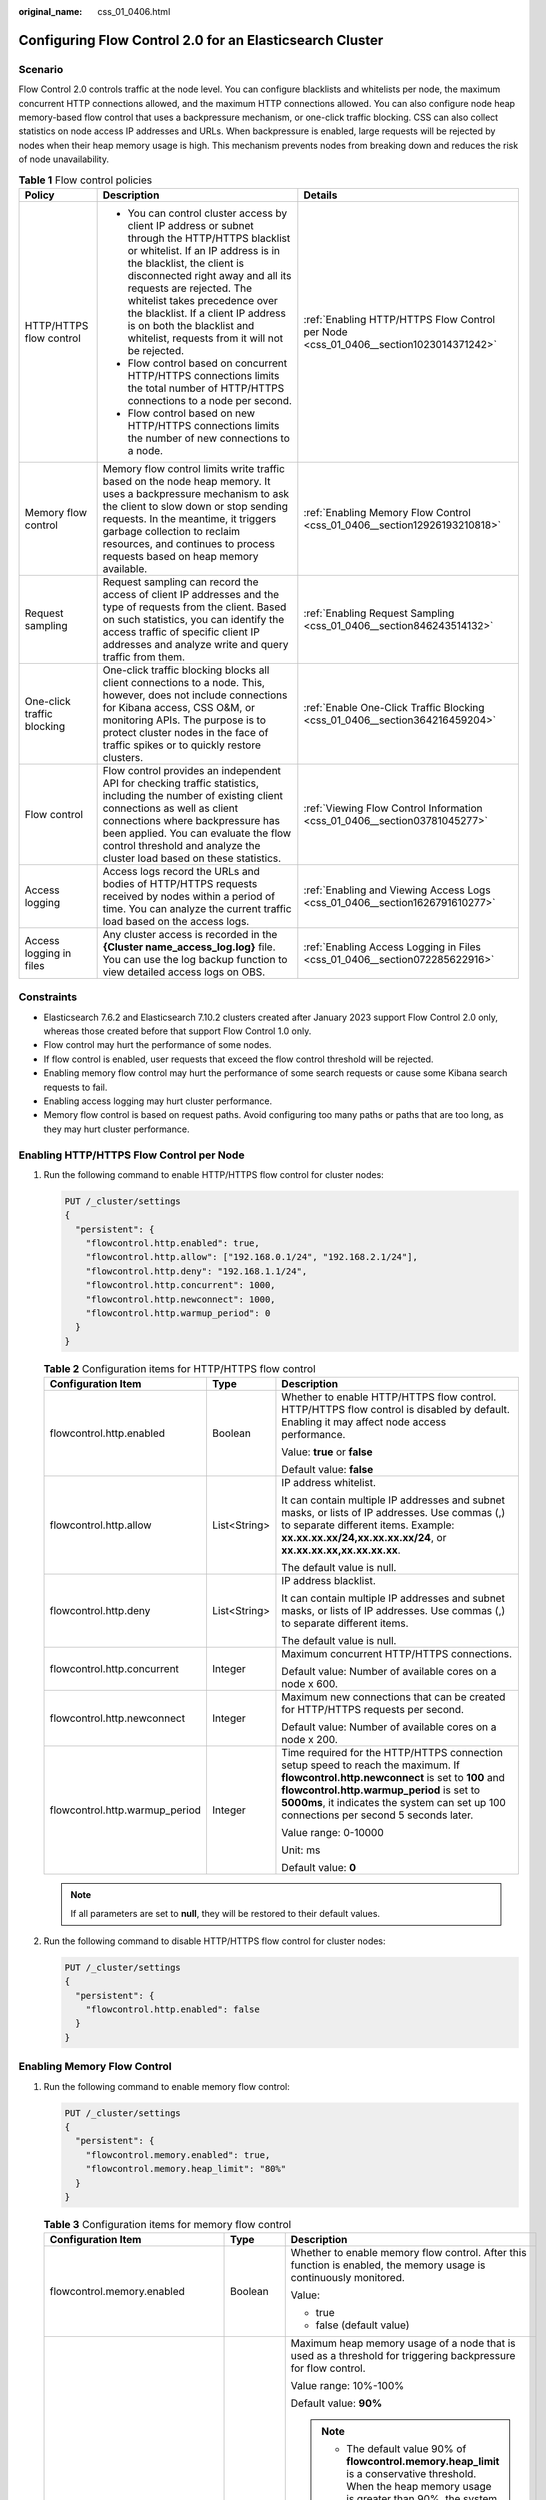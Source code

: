 :original_name: css_01_0406.html

.. _css_01_0406:

Configuring Flow Control 2.0 for an Elasticsearch Cluster
=========================================================

Scenario
--------

Flow Control 2.0 controls traffic at the node level. You can configure blacklists and whitelists per node, the maximum concurrent HTTP connections allowed, and the maximum HTTP connections allowed. You can also configure node heap memory-based flow control that uses a backpressure mechanism, or one-click traffic blocking. CSS can also collect statistics on node access IP addresses and URLs. When backpressure is enabled, large requests will be rejected by nodes when their heap memory usage is high. This mechanism prevents nodes from breaking down and reduces the risk of node unavailability.

.. table:: **Table 1** Flow control policies

   +----------------------------+-----------------------------------------------------------------------------------------------------------------------------------------------------------------------------------------------------------------------------------------------------------------------------------------------------------------------------------------------------------------------------------------+--------------------------------------------------------------------------------------+
   | Policy                     | Description                                                                                                                                                                                                                                                                                                                                                                             | Details                                                                              |
   +============================+=========================================================================================================================================================================================================================================================================================================================================================================================+======================================================================================+
   | HTTP/HTTPS flow control    | -  You can control cluster access by client IP address or subnet through the HTTP/HTTPS blacklist or whitelist. If an IP address is in the blacklist, the client is disconnected right away and all its requests are rejected. The whitelist takes precedence over the blacklist. If a client IP address is on both the blacklist and whitelist, requests from it will not be rejected. | :ref:`Enabling HTTP/HTTPS Flow Control per Node <css_01_0406__section1023014371242>` |
   |                            | -  Flow control based on concurrent HTTP/HTTPS connections limits the total number of HTTP/HTTPS connections to a node per second.                                                                                                                                                                                                                                                      |                                                                                      |
   |                            | -  Flow control based on new HTTP/HTTPS connections limits the number of new connections to a node.                                                                                                                                                                                                                                                                                     |                                                                                      |
   +----------------------------+-----------------------------------------------------------------------------------------------------------------------------------------------------------------------------------------------------------------------------------------------------------------------------------------------------------------------------------------------------------------------------------------+--------------------------------------------------------------------------------------+
   | Memory flow control        | Memory flow control limits write traffic based on the node heap memory. It uses a backpressure mechanism to ask the client to slow down or stop sending requests. In the meantime, it triggers garbage collection to reclaim resources, and continues to process requests based on heap memory available.                                                                               | :ref:`Enabling Memory Flow Control <css_01_0406__section12926193210818>`             |
   +----------------------------+-----------------------------------------------------------------------------------------------------------------------------------------------------------------------------------------------------------------------------------------------------------------------------------------------------------------------------------------------------------------------------------------+--------------------------------------------------------------------------------------+
   | Request sampling           | Request sampling can record the access of client IP addresses and the type of requests from the client. Based on such statistics, you can identify the access traffic of specific client IP addresses and analyze write and query traffic from them.                                                                                                                                    | :ref:`Enabling Request Sampling <css_01_0406__section846243514132>`                  |
   +----------------------------+-----------------------------------------------------------------------------------------------------------------------------------------------------------------------------------------------------------------------------------------------------------------------------------------------------------------------------------------------------------------------------------------+--------------------------------------------------------------------------------------+
   | One-click traffic blocking | One-click traffic blocking blocks all client connections to a node. This, however, does not include connections for Kibana access, CSS O&M, or monitoring APIs. The purpose is to protect cluster nodes in the face of traffic spikes or to quickly restore clusters.                                                                                                                   | :ref:`Enable One-Click Traffic Blocking <css_01_0406__section364216459204>`          |
   +----------------------------+-----------------------------------------------------------------------------------------------------------------------------------------------------------------------------------------------------------------------------------------------------------------------------------------------------------------------------------------------------------------------------------------+--------------------------------------------------------------------------------------+
   | Flow control               | Flow control provides an independent API for checking traffic statistics, including the number of existing client connections as well as client connections where backpressure has been applied. You can evaluate the flow control threshold and analyze the cluster load based on these statistics.                                                                                    | :ref:`Viewing Flow Control Information <css_01_0406__section03781045277>`            |
   +----------------------------+-----------------------------------------------------------------------------------------------------------------------------------------------------------------------------------------------------------------------------------------------------------------------------------------------------------------------------------------------------------------------------------------+--------------------------------------------------------------------------------------+
   | Access logging             | Access logs record the URLs and bodies of HTTP/HTTPS requests received by nodes within a period of time. You can analyze the current traffic load based on the access logs.                                                                                                                                                                                                             | :ref:`Enabling and Viewing Access Logs <css_01_0406__section1626791610277>`          |
   +----------------------------+-----------------------------------------------------------------------------------------------------------------------------------------------------------------------------------------------------------------------------------------------------------------------------------------------------------------------------------------------------------------------------------------+--------------------------------------------------------------------------------------+
   | Access logging in files    | Any cluster access is recorded in the **{Cluster name\ \_access_log.log}** file. You can use the log backup function to view detailed access logs on OBS.                                                                                                                                                                                                                               | :ref:`Enabling Access Logging in Files <css_01_0406__section072285622916>`           |
   +----------------------------+-----------------------------------------------------------------------------------------------------------------------------------------------------------------------------------------------------------------------------------------------------------------------------------------------------------------------------------------------------------------------------------------+--------------------------------------------------------------------------------------+

Constraints
-----------

-  Elasticsearch 7.6.2 and Elasticsearch 7.10.2 clusters created after January 2023 support Flow Control 2.0 only, whereas those created before that support Flow Control 1.0 only.
-  Flow control may hurt the performance of some nodes.
-  If flow control is enabled, user requests that exceed the flow control threshold will be rejected.
-  Enabling memory flow control may hurt the performance of some search requests or cause some Kibana search requests to fail.
-  Enabling access logging may hurt cluster performance.
-  Memory flow control is based on request paths. Avoid configuring too many paths or paths that are too long, as they may hurt cluster performance.

.. _css_01_0406__section1023014371242:

Enabling HTTP/HTTPS Flow Control per Node
-----------------------------------------

#. Run the following command to enable HTTP/HTTPS flow control for cluster nodes:

   .. code-block:: text

      PUT /_cluster/settings
      {
        "persistent": {
          "flowcontrol.http.enabled": true,
          "flowcontrol.http.allow": ["192.168.0.1/24", "192.168.2.1/24"],
          "flowcontrol.http.deny": "192.168.1.1/24",
          "flowcontrol.http.concurrent": 1000,
          "flowcontrol.http.newconnect": 1000,
          "flowcontrol.http.warmup_period": 0
        }
      }

   .. table:: **Table 2** Configuration items for HTTP/HTTPS flow control

      +--------------------------------+-----------------------+--------------------------------------------------------------------------------------------------------------------------------------------------------------------------------------------------------------------------------------------------------------------------------+
      | Configuration Item             | Type                  | Description                                                                                                                                                                                                                                                                    |
      +================================+=======================+================================================================================================================================================================================================================================================================================+
      | flowcontrol.http.enabled       | Boolean               | Whether to enable HTTP/HTTPS flow control. HTTP/HTTPS flow control is disabled by default. Enabling it may affect node access performance.                                                                                                                                     |
      |                                |                       |                                                                                                                                                                                                                                                                                |
      |                                |                       | Value: **true** or **false**                                                                                                                                                                                                                                                   |
      |                                |                       |                                                                                                                                                                                                                                                                                |
      |                                |                       | Default value: **false**                                                                                                                                                                                                                                                       |
      +--------------------------------+-----------------------+--------------------------------------------------------------------------------------------------------------------------------------------------------------------------------------------------------------------------------------------------------------------------------+
      | flowcontrol.http.allow         | List<String>          | IP address whitelist.                                                                                                                                                                                                                                                          |
      |                                |                       |                                                                                                                                                                                                                                                                                |
      |                                |                       | It can contain multiple IP addresses and subnet masks, or lists of IP addresses. Use commas (,) to separate different items. Example: **xx.xx.xx.xx/24,xx.xx.xx.xx/24**, or **xx.xx.xx.xx,xx.xx.xx.xx**.                                                                       |
      |                                |                       |                                                                                                                                                                                                                                                                                |
      |                                |                       | The default value is null.                                                                                                                                                                                                                                                     |
      +--------------------------------+-----------------------+--------------------------------------------------------------------------------------------------------------------------------------------------------------------------------------------------------------------------------------------------------------------------------+
      | flowcontrol.http.deny          | List<String>          | IP address blacklist.                                                                                                                                                                                                                                                          |
      |                                |                       |                                                                                                                                                                                                                                                                                |
      |                                |                       | It can contain multiple IP addresses and subnet masks, or lists of IP addresses. Use commas (,) to separate different items.                                                                                                                                                   |
      |                                |                       |                                                                                                                                                                                                                                                                                |
      |                                |                       | The default value is null.                                                                                                                                                                                                                                                     |
      +--------------------------------+-----------------------+--------------------------------------------------------------------------------------------------------------------------------------------------------------------------------------------------------------------------------------------------------------------------------+
      | flowcontrol.http.concurrent    | Integer               | Maximum concurrent HTTP/HTTPS connections.                                                                                                                                                                                                                                     |
      |                                |                       |                                                                                                                                                                                                                                                                                |
      |                                |                       | Default value: Number of available cores on a node x 600.                                                                                                                                                                                                                      |
      +--------------------------------+-----------------------+--------------------------------------------------------------------------------------------------------------------------------------------------------------------------------------------------------------------------------------------------------------------------------+
      | flowcontrol.http.newconnect    | Integer               | Maximum new connections that can be created for HTTP/HTTPS requests per second.                                                                                                                                                                                                |
      |                                |                       |                                                                                                                                                                                                                                                                                |
      |                                |                       | Default value: Number of available cores on a node x 200.                                                                                                                                                                                                                      |
      +--------------------------------+-----------------------+--------------------------------------------------------------------------------------------------------------------------------------------------------------------------------------------------------------------------------------------------------------------------------+
      | flowcontrol.http.warmup_period | Integer               | Time required for the HTTP/HTTPS connection setup speed to reach the maximum. If **flowcontrol.http.newconnect** is set to **100** and **flowcontrol.http.warmup_period** is set to **5000ms**, it indicates the system can set up 100 connections per second 5 seconds later. |
      |                                |                       |                                                                                                                                                                                                                                                                                |
      |                                |                       | Value range: 0-10000                                                                                                                                                                                                                                                           |
      |                                |                       |                                                                                                                                                                                                                                                                                |
      |                                |                       | Unit: ms                                                                                                                                                                                                                                                                       |
      |                                |                       |                                                                                                                                                                                                                                                                                |
      |                                |                       | Default value: **0**                                                                                                                                                                                                                                                           |
      +--------------------------------+-----------------------+--------------------------------------------------------------------------------------------------------------------------------------------------------------------------------------------------------------------------------------------------------------------------------+

   .. note::

      If all parameters are set to **null**, they will be restored to their default values.

#. Run the following command to disable HTTP/HTTPS flow control for cluster nodes:

   .. code-block:: text

      PUT /_cluster/settings
      {
        "persistent": {
          "flowcontrol.http.enabled": false
        }
      }

.. _css_01_0406__section12926193210818:

Enabling Memory Flow Control
----------------------------

#. Run the following command to enable memory flow control:

   .. code-block:: text

      PUT /_cluster/settings
      {
        "persistent": {
          "flowcontrol.memory.enabled": true,
          "flowcontrol.memory.heap_limit": "80%"
        }
      }

   .. table:: **Table 3** Configuration items for memory flow control

      +--------------------------------------+-----------------------+--------------------------------------------------------------------------------------------------------------------------------------------------------------------------------------------------------------------------------------------------------------------------------------------------------------------------------------------------------------------------------------------------------------------------------------------------------------------------------------------------------------------------------------------------------------------------------------------------------------------+
      | Configuration Item                   | Type                  | Description                                                                                                                                                                                                                                                                                                                                                                                                                                                                                                                                                                                                        |
      +======================================+=======================+====================================================================================================================================================================================================================================================================================================================================================================================================================================================================================================================================================================================================================+
      | flowcontrol.memory.enabled           | Boolean               | Whether to enable memory flow control. After this function is enabled, the memory usage is continuously monitored.                                                                                                                                                                                                                                                                                                                                                                                                                                                                                                 |
      |                                      |                       |                                                                                                                                                                                                                                                                                                                                                                                                                                                                                                                                                                                                                    |
      |                                      |                       | Value:                                                                                                                                                                                                                                                                                                                                                                                                                                                                                                                                                                                                             |
      |                                      |                       |                                                                                                                                                                                                                                                                                                                                                                                                                                                                                                                                                                                                                    |
      |                                      |                       | -  true                                                                                                                                                                                                                                                                                                                                                                                                                                                                                                                                                                                                            |
      |                                      |                       | -  false (default value)                                                                                                                                                                                                                                                                                                                                                                                                                                                                                                                                                                                           |
      +--------------------------------------+-----------------------+--------------------------------------------------------------------------------------------------------------------------------------------------------------------------------------------------------------------------------------------------------------------------------------------------------------------------------------------------------------------------------------------------------------------------------------------------------------------------------------------------------------------------------------------------------------------------------------------------------------------+
      | flowcontrol.memory.heap_limit        | String                | Maximum heap memory usage of a node that is used as a threshold for triggering backpressure for flow control.                                                                                                                                                                                                                                                                                                                                                                                                                                                                                                      |
      |                                      |                       |                                                                                                                                                                                                                                                                                                                                                                                                                                                                                                                                                                                                                    |
      |                                      |                       | Value range: 10%-100%                                                                                                                                                                                                                                                                                                                                                                                                                                                                                                                                                                                              |
      |                                      |                       |                                                                                                                                                                                                                                                                                                                                                                                                                                                                                                                                                                                                                    |
      |                                      |                       | Default value: **90%**                                                                                                                                                                                                                                                                                                                                                                                                                                                                                                                                                                                             |
      |                                      |                       |                                                                                                                                                                                                                                                                                                                                                                                                                                                                                                                                                                                                                    |
      |                                      |                       | .. note::                                                                                                                                                                                                                                                                                                                                                                                                                                                                                                                                                                                                          |
      |                                      |                       |                                                                                                                                                                                                                                                                                                                                                                                                                                                                                                                                                                                                                    |
      |                                      |                       |    -  The default value 90% of **flowcontrol.memory.heap_limit** is a conservative threshold. When the heap memory usage is greater than 90%, the system stops reading large requests that exceed 64 KB from the client until heap memory usage decreases. If the heap memory usage decreases to 85%, the maximum client data that can be read is 5% x maximum heap memory capacity. If the heap memory usage stays above 90% for a long time, client requests cannot be processed. In this case, a GC algorithm is triggered to perform garbage collection until the heap memory usage drops below the threshold. |
      |                                      |                       |    -  Generally, you can set the **flowcontrol.memory.heap_limit** threshold to 80% or less to ensure that the node has reserved some heap memory for operations besides data writing, such as Elasticsearch query and segment merge.                                                                                                                                                                                                                                                                                                                                                                              |
      +--------------------------------------+-----------------------+--------------------------------------------------------------------------------------------------------------------------------------------------------------------------------------------------------------------------------------------------------------------------------------------------------------------------------------------------------------------------------------------------------------------------------------------------------------------------------------------------------------------------------------------------------------------------------------------------------------------+
      | flowcontrol.holding.in_flight_factor | Float                 | Backpressure release factor, which works similarly to the circuit breaker parameter **network.breaker.inflight_requests.overhead**. With the memory usage exceeding the limit, a larger value of this parameter indicates stronger backpressure, in which case, write traffic will be limited.                                                                                                                                                                                                                                                                                                                     |
      |                                      |                       |                                                                                                                                                                                                                                                                                                                                                                                                                                                                                                                                                                                                                    |
      |                                      |                       | Value range: >= 0.5                                                                                                                                                                                                                                                                                                                                                                                                                                                                                                                                                                                                |
      |                                      |                       |                                                                                                                                                                                                                                                                                                                                                                                                                                                                                                                                                                                                                    |
      |                                      |                       | Default value: **1.0**                                                                                                                                                                                                                                                                                                                                                                                                                                                                                                                                                                                             |
      +--------------------------------------+-----------------------+--------------------------------------------------------------------------------------------------------------------------------------------------------------------------------------------------------------------------------------------------------------------------------------------------------------------------------------------------------------------------------------------------------------------------------------------------------------------------------------------------------------------------------------------------------------------------------------------------------------------+
      | flowcontrol.holding.max              | TimeValue             | Maximum delay of each request. If the delay exceeds the value of this parameter, backpressure may be stopped or the request connection may be disconnected. For details, see the setting of **flowcontrol.holding.max_strategy**.                                                                                                                                                                                                                                                                                                                                                                                  |
      |                                      |                       |                                                                                                                                                                                                                                                                                                                                                                                                                                                                                                                                                                                                                    |
      |                                      |                       | Value range: >= 15s                                                                                                                                                                                                                                                                                                                                                                                                                                                                                                                                                                                                |
      |                                      |                       |                                                                                                                                                                                                                                                                                                                                                                                                                                                                                                                                                                                                                    |
      |                                      |                       | Default value: **60s**                                                                                                                                                                                                                                                                                                                                                                                                                                                                                                                                                                                             |
      +--------------------------------------+-----------------------+--------------------------------------------------------------------------------------------------------------------------------------------------------------------------------------------------------------------------------------------------------------------------------------------------------------------------------------------------------------------------------------------------------------------------------------------------------------------------------------------------------------------------------------------------------------------------------------------------------------------+
      | flowcontrol.holding.max_strategy     | String                | The policy applied after the maximum delay time is exceeded.                                                                                                                                                                                                                                                                                                                                                                                                                                                                                                                                                       |
      |                                      |                       |                                                                                                                                                                                                                                                                                                                                                                                                                                                                                                                                                                                                                    |
      |                                      |                       | The value can be:                                                                                                                                                                                                                                                                                                                                                                                                                                                                                                                                                                                                  |
      |                                      |                       |                                                                                                                                                                                                                                                                                                                                                                                                                                                                                                                                                                                                                    |
      |                                      |                       | -  **keep** (default value): If the heap memory is still high, continue the backpressure. The server determines when to execute the request based on the real-time memory.                                                                                                                                                                                                                                                                                                                                                                                                                                         |
      |                                      |                       | -  **soft**: The requests will be executed even if the heap memory usage is still high. The **inFlight** circuit breaker will determine whether to execute or reject the requests.                                                                                                                                                                                                                                                                                                                                                                                                                                 |
      |                                      |                       | -  **hard**: If the heap memory usage is still high, requests will be discarded and the client connections will be disconnected.                                                                                                                                                                                                                                                                                                                                                                                                                                                                                   |
      +--------------------------------------+-----------------------+--------------------------------------------------------------------------------------------------------------------------------------------------------------------------------------------------------------------------------------------------------------------------------------------------------------------------------------------------------------------------------------------------------------------------------------------------------------------------------------------------------------------------------------------------------------------------------------------------------------------+
      | flowcontrol.memory.once_free_max     | String                | Maximum memory that can be made available at a time for a suspended request queue. This parameter helps prevent a cluster from becoming completely unavailable due to low memory availability under high pressure.                                                                                                                                                                                                                                                                                                                                                                                                 |
      |                                      |                       |                                                                                                                                                                                                                                                                                                                                                                                                                                                                                                                                                                                                                    |
      |                                      |                       | Value range: 1%-50%                                                                                                                                                                                                                                                                                                                                                                                                                                                                                                                                                                                                |
      |                                      |                       |                                                                                                                                                                                                                                                                                                                                                                                                                                                                                                                                                                                                                    |
      |                                      |                       | Default value: **10%**                                                                                                                                                                                                                                                                                                                                                                                                                                                                                                                                                                                             |
      +--------------------------------------+-----------------------+--------------------------------------------------------------------------------------------------------------------------------------------------------------------------------------------------------------------------------------------------------------------------------------------------------------------------------------------------------------------------------------------------------------------------------------------------------------------------------------------------------------------------------------------------------------------------------------------------------------------+
      | flowcontrol.memory.nudges_gc         | Boolean               | Whether to trigger garbage collection to ensure write stability when the write pressure is too high. (The backpressure connection pool is checked every second. The write pressure is considered high if all the existing connections are blocked and new write requests cannot be accepted.) The value can be:                                                                                                                                                                                                                                                                                                    |
      |                                      |                       |                                                                                                                                                                                                                                                                                                                                                                                                                                                                                                                                                                                                                    |
      |                                      |                       | -  true (default value)                                                                                                                                                                                                                                                                                                                                                                                                                                                                                                                                                                                            |
      |                                      |                       | -  false                                                                                                                                                                                                                                                                                                                                                                                                                                                                                                                                                                                                           |
      +--------------------------------------+-----------------------+--------------------------------------------------------------------------------------------------------------------------------------------------------------------------------------------------------------------------------------------------------------------------------------------------------------------------------------------------------------------------------------------------------------------------------------------------------------------------------------------------------------------------------------------------------------------------------------------------------------------+

   .. note::

      If all parameters are set to **null**, they will be restored to their default values.

#. Run the following command to disable memory flow control:

   .. code-block:: text

      PUT /_cluster/settings
      {
        "persistent": {
          "flowcontrol.memory.enabled": false
        }
      }

.. _css_01_0406__section846243514132:

Enabling Request Sampling
-------------------------

#. Run the following command to enable request sampling:

   .. code-block:: text

      PUT _cluster/settings
      {
        "transient": {
          "flowcontrol.log.access.enabled": true
        }
      }

   .. table:: **Table 4** Configuration items for request sampling

      +--------------------------------+-----------------------+-------------------------------------------------------------------------------------------------------------------------------------------------------------------------------------------------------------------+
      | Configuration Item             | Type                  | Description                                                                                                                                                                                                       |
      +================================+=======================+===================================================================================================================================================================================================================+
      | flowcontrol.log.access.enabled | Boolean               | Whether to collect statistics on client IP addresses that accessed the Elasticsearch cluster recently and the number of requests from them, including the quantities of bulk write, search, and msearch requests. |
      |                                |                       |                                                                                                                                                                                                                   |
      |                                |                       | The value can be:                                                                                                                                                                                                 |
      |                                |                       |                                                                                                                                                                                                                   |
      |                                |                       | -  true                                                                                                                                                                                                           |
      |                                |                       | -  false (default value)                                                                                                                                                                                          |
      +--------------------------------+-----------------------+-------------------------------------------------------------------------------------------------------------------------------------------------------------------------------------------------------------------+
      | flowcontrol.log.access.count   | Integer               | Number of client IP addresses that accessed a cluster recently. The IP address statistics switches control whether to collect request type statistics and whether to enable logging.                              |
      |                                |                       |                                                                                                                                                                                                                   |
      |                                |                       | Value range: 0-100                                                                                                                                                                                                |
      |                                |                       |                                                                                                                                                                                                                   |
      |                                |                       | Default value: **10**                                                                                                                                                                                             |
      +--------------------------------+-----------------------+-------------------------------------------------------------------------------------------------------------------------------------------------------------------------------------------------------------------+

   .. note::

      If all parameters are set to **null**, they will be restored to their default values.

#. Run the following command to disable request sampling:

   .. code-block:: text

      PUT /_cluster/settings
      {
        "persistent": {
          "flowcontrol.log.access.enabled": false
        }
      }

.. _css_01_0406__section364216459204:

Enable One-Click Traffic Blocking
---------------------------------

#. Run the following command to enable one-click traffic blocking:

   .. code-block:: text

      PUT /_cluster/settings
      {
        "persistent": {
          "flowcontrol.break.enabled": true
        }
      }

#. Run the following command to disable one-click traffic blocking:

   .. code-block:: text

      PUT /_cluster/settings
      {
        "persistent": {
          "flowcontrol.break.enabled": false
        }
      }

.. _css_01_0406__section03781045277:

Viewing Flow Control Information
--------------------------------

-  Check the flow control status of all nodes.

   .. code-block:: text

      GET /_nodes/stats/filter/v2

-  View the flow control details of all nodes.

   .. code-block:: text

      GET /_nodes/stats/filter/v2?detail

-  View the flow control status of a specific node.

   .. code-block:: text

      GET /_nodes/{nodeId}/stats/filter/v2

   **{nodeId}** indicates the ID of the node you want to check.

Example response:

.. code-block::

   {
     "_nodes" : {
       "total" : 1,
       "successful" : 1,
       "failed" : 0
     },
     "cluster_name" : "css-xxxx",
     "nodes" : {
       "d3qnVIpPTtSoadkV0LQEkA" : {
         "name" : "css-xxxx-ess-esn-1-1",
         "host" : "192.168.x.x",
         "timestamp" : 1672236425112,
         "flow_control" : {
           "http" : {
             "current_connect" : 52,
             "rejected_concurrent" : 0,
             "rejected_rate" : 0,
             "rejected_black" : 0,
             "rejected_breaker" : 0
           },
           "access_items" : [
             {
               "remote_address" : "10.0.0.x",
               "search_count" : 0,
               "bulk_count" : 0,
               "other_count" : 4
             }
           ],
           "holding_requests" : 0
         }
       }
     }
   }

.. table:: **Table 5** Response parameters

   +---------------------+--------------------------------------------------------------------------------------------------------------------------------------------------------------------------------------------------------------------------------------------------------+
   | Parameter           | Description                                                                                                                                                                                                                                            |
   +=====================+========================================================================================================================================================================================================================================================+
   | current_connect     | Number of HTTP connections of a node, which is recorded regardless of whether flow control is enabled. This value is equivalent to the **current_open** value of **GET /_nodes/stats/http** API. It shows the current client connections of each node. |
   +---------------------+--------------------------------------------------------------------------------------------------------------------------------------------------------------------------------------------------------------------------------------------------------+
   | rejected_concurrent | Number of concurrent connections rejected during HTTP flow control. Disabling HTTP flow control does not clear this record.                                                                                                                            |
   +---------------------+--------------------------------------------------------------------------------------------------------------------------------------------------------------------------------------------------------------------------------------------------------+
   | rejected_rate       | Number of new connections rejected during HTTP flow control. Disabling HTTP flow control does not clear this record.                                                                                                                                   |
   +---------------------+--------------------------------------------------------------------------------------------------------------------------------------------------------------------------------------------------------------------------------------------------------+
   | rejected_black      | Number of requests rejected based on the blacklist during HTTP flow control. Disabling HTTP flow control does not clear this record.                                                                                                                   |
   +---------------------+--------------------------------------------------------------------------------------------------------------------------------------------------------------------------------------------------------------------------------------------------------+
   | rejected_breaker    | Number of new connections rejected after one-click traffic blocking is enabled.                                                                                                                                                                        |
   +---------------------+--------------------------------------------------------------------------------------------------------------------------------------------------------------------------------------------------------------------------------------------------------+
   | remote_address      | IP addresses and the number of requests.                                                                                                                                                                                                               |
   +---------------------+--------------------------------------------------------------------------------------------------------------------------------------------------------------------------------------------------------------------------------------------------------+
   | search_count        | Number of times a client accessed a database using **\_search** and **\_msearch**.                                                                                                                                                                     |
   +---------------------+--------------------------------------------------------------------------------------------------------------------------------------------------------------------------------------------------------------------------------------------------------+
   | bulk_count          | Number of times a client accessed a database using **\_bulk**.                                                                                                                                                                                         |
   +---------------------+--------------------------------------------------------------------------------------------------------------------------------------------------------------------------------------------------------------------------------------------------------+
   | other_count         | Number of times a client accessed a database using other request methods.                                                                                                                                                                              |
   +---------------------+--------------------------------------------------------------------------------------------------------------------------------------------------------------------------------------------------------------------------------------------------------+

.. _css_01_0406__section1626791610277:

Enabling and Viewing Access Logs
--------------------------------

#. Run the following command to enable access logging:

   -  Enable access logging for all nodes in a cluster.

      .. code-block:: text

         PUT /_access_log?duration_limit=30s&capacity_limit=1mb

   -  Enable access logging for a specified node in a cluster.

      .. code-block:: text

         PUT /_access_log/{nodeId}?duration_limit=30s&capacity_limit=1mb

      **{nodeId}** indicates the node ID.

   .. table:: **Table 6** Configuration items for configuring access logging

      +-----------------------+-----------------------+-------------------------------------------------------------------------------------------------+
      | Configuration Item    | Type                  | Description                                                                                     |
      +=======================+=======================+=================================================================================================+
      | duration_limit        | String                | Duration recorded in an access log.                                                             |
      |                       |                       |                                                                                                 |
      |                       |                       | Value range: 10 to 120                                                                          |
      |                       |                       |                                                                                                 |
      |                       |                       | Unit: s                                                                                         |
      |                       |                       |                                                                                                 |
      |                       |                       | Default value: **30**                                                                           |
      +-----------------------+-----------------------+-------------------------------------------------------------------------------------------------+
      | capacity_limit        | String                | Size of an access log. When the size of an access log reaches this value, access logging stops. |
      |                       |                       |                                                                                                 |
      |                       |                       | Value range: 1 to 5                                                                             |
      |                       |                       |                                                                                                 |
      |                       |                       | Unit: MB                                                                                        |
      |                       |                       |                                                                                                 |
      |                       |                       | Default value: **1**                                                                            |
      +-----------------------+-----------------------+-------------------------------------------------------------------------------------------------+

   .. note::

      -  Access logging stops when either **duration_limit** or **capacity_limit** reaches their thresholds.
      -  If all parameters are set to **null**, they will be restored to their default values.

#. Run the following command to check access logs:

   -  API for checking the access logs of all nodes in a cluster

      .. code-block:: text

         GET /_access_log

   -  API for checking the access logs of a specified node in a cluster

      .. code-block:: text

         GET /_access_log/{nodeId}

      **{nodeId}** indicates the node ID.

   Example response:

   .. code-block::

      {
        "_nodes" : {
          "total" : 1,
          "successful" : 1,
          "failed" : 0
        },
        "cluster_name" : "css-flowcontroller",
        "nodes" : {
          "8x-ZHu-wTemBQwpcGivFKg" : {
            "name" : "css-flowcontroller-ess-esn-1-1",
            "host" : "10.0.0.98",
            "count" : 2,
            "access" : [
              {
                "time" : "2021-02-23 02:09:50",
                "remote_address" : "/10.0.0.98:28191",
                "url" : "/_access/security/log?pretty",
                "method" : "GET",
                "content" : ""
              },
              {
                "time" : "2021-02-23 02:09:52",
                "remote_address" : "/10.0.0.98:28193",
                "url" : "/_access/security/log?pretty",
                "method" : "GET",
                "content" : ""
              }
            ]
          }
        }
      }

   .. table:: **Table 7** Response parameters

      +-----------+-----------------------------------------------------------------------------------------------------------------------------+
      | Parameter | Description                                                                                                                 |
      +===========+=============================================================================================================================+
      | name      | Node name                                                                                                                   |
      +-----------+-----------------------------------------------------------------------------------------------------------------------------+
      | host      | Node IP address                                                                                                             |
      +-----------+-----------------------------------------------------------------------------------------------------------------------------+
      | count     | Number of node access requests in a statistical period                                                                      |
      +-----------+-----------------------------------------------------------------------------------------------------------------------------+
      | access    | Details about node access requests in a statistical period For details, see :ref:`Table 8 <css_01_0406__table72934522332>`. |
      +-----------+-----------------------------------------------------------------------------------------------------------------------------+

   .. _css_01_0406__table72934522332:

   .. table:: **Table 8** access

      ============== ================================================
      Parameter      Description
      ============== ================================================
      time           Request time
      remote_address Source IP address and port number in the request
      url            Original URL of the request
      method         Method corresponding to the request path
      content        Request content
      ============== ================================================

#. Run the following commands to delete access logs.

   -  Delete access logs of all nodes in a cluster.

      .. code-block:: text

         DELETE /_access_log

   -  Delete access logs of a specified node in a cluster.

      .. code-block:: text

         DELETE /_access_log/{nodeId}

      **{nodeId}** indicates the node ID.

.. _css_01_0406__section072285622916:

Enabling Access Logging in Files
--------------------------------

.. note::

   -  When access logging in files is enabled, any cluster access is recorded in the **{Cluster name\ \_access_log.log}** file. You can use the log backup function to view detailed access logs on OBS.
   -  You are advised to use this function for troubleshooting only. After problems are solved, disable this function.

#. Run the following command to enable access logging in files:

   .. code-block:: text

      PUT /_cluster/settings
      {
        "persistent": {
          "flowcontrol.log.file.enabled": true
        }
      }

   .. table:: **Table 9** Configuration items for enabling access logging in files

      +------------------------------+-----------------------+----------------------------------------------------------------+
      | Parameter                    | Type                  | Description                                                    |
      +==============================+=======================+================================================================+
      | flowcontrol.log.file.enabled | Boolean               | Whether to record the details of each request in the log file. |
      |                              |                       |                                                                |
      |                              |                       | Value:                                                         |
      |                              |                       |                                                                |
      |                              |                       | -  true                                                        |
      |                              |                       | -  false (default value)                                       |
      +------------------------------+-----------------------+----------------------------------------------------------------+

#. Run the following command to disable access logging in files:

   .. code-block:: text

      PUT /_cluster/settings
      {
        "persistent": {
          "flowcontrol.log.file.enabled": false
        }
      }
